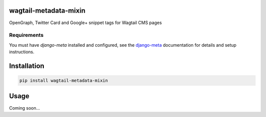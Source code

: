 wagtail-metadata-mixin
======================

OpenGraph, Twitter Card and Google+ snippet tags for Wagtail CMS pages

.. image:: https://img.shields.io/pypi/v/wagtail-metadata-mixin.svg
    :target: https://pypi.python.org/pypi/wagtai-metadata-mixin/

.. image:: https://img.shields.io/pypi/dm/wagtail-metadata-mixin.svg
    :target: https://pypi.python.org/pypi/wagtail-metadata-mixin/

.. image:: https://img.shields.io/github/license/bashu/wagtail-metadata-mixin.svg
    :target: https://pypi.python.org/pypi/wagtail-metadata-mixin/

Requirements
------------

You must have *django-meta* installed and configured, see the
django-meta_ documentation for details and setup instructions.

Installation
============

.. code-block:: shell

    pip install wagtail-metadata-mixin


Usage
=====

Coming soon...

.. _django-meta: https://github.com/nephila/django-meta/
